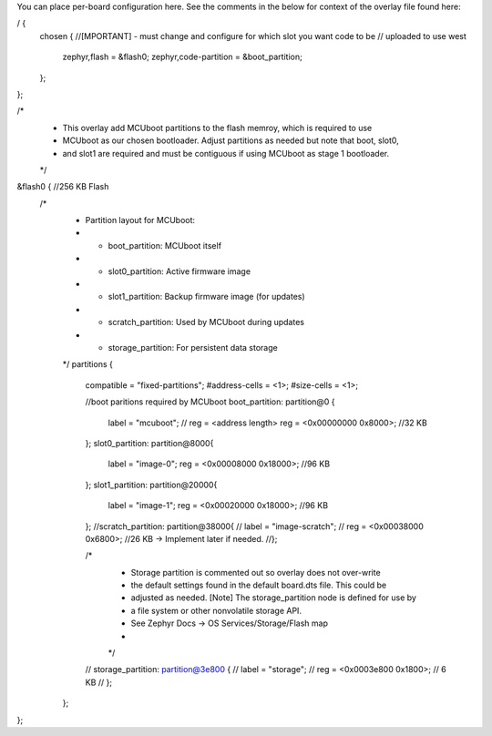 You can place per-board configuration here. See the comments in the below for context of the 
overlay file found here: 

/ {
    chosen { 
    //[MPORTANT] - must change and configure for which slot you want code to be 
    // uploaded to use west
        zephyr,flash = &flash0;
	zephyr,code-partition = &boot_partition;
    };
};

/*
 * This overlay add MCUboot partitions to the flash memroy, which is required to use
 * MCUboot as our chosen bootloader. Adjust partitions as needed but note that boot, slot0,
 * and slot1 are required and must be contiguous if using MCUboot as stage 1 bootloader.
 */
&flash0 {                                   //256 KB Flash
    /*
     * Partition layout for MCUboot:
     * - boot_partition: MCUboot itself
     * - slot0_partition: Active firmware image
     * - slot1_partition: Backup firmware image (for updates)
     * - scratch_partition: Used by MCUboot during updates
     * - storage_partition: For persistent data storage
     */
     partitions {
        compatible = "fixed-partitions";
        #address-cells = <1>;
        #size-cells = <1>;

        //boot paritions required by MCUboot
        boot_partition: partition@0 {
            label = "mcuboot";
            // reg = <address length>
            reg = <0x00000000 0x8000>;          //32 KB
        };
        slot0_partition: partition@8000{
            label = "image-0";
            reg = <0x00008000 0x18000>;         //96 KB
        };
        slot1_partition: partition@20000{
            label = "image-1";
            reg = <0x00020000 0x18000>;        //96 KB
        };
        //scratch_partition: partition@38000{
        //    label = "image-scratch";
        //    reg = <0x00038000 0x6800>;      //26 KB -> Implement later if needed.
        //};

        /*
         * Storage partition is commented out so overlay does not over-write
         * the default settings found in the default board.dts file. This could be
         * adjusted as needed. [Note] The storage_partition node is defined for use by
         * a file system or other nonvolatile storage API.
         * See Zephyr Docs -> OS Services/Storage/Flash map
         *
         */
        // storage_partition: partition@3e800 {
        //     label = "storage";
        //     reg = <0x0003e800 0x1800>; // 6 KB
        // };
     };
};

